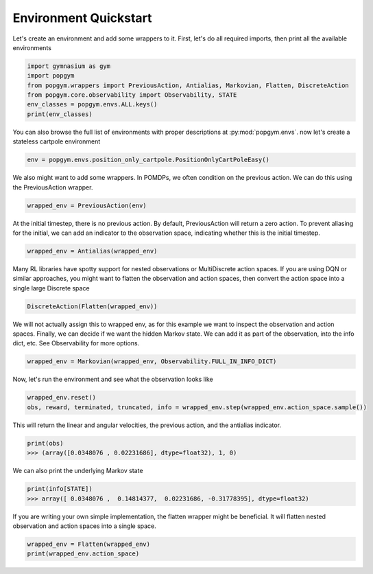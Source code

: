 .. _environment-quickstart:

Environment Quickstart
----------------------

Let's create an environment and add some wrappers to it. First, let's do all required imports, then print all the available environments

.. code-block:: python

    import gymnasium as gym
    import popgym
    from popgym.wrappers import PreviousAction, Antialias, Markovian, Flatten, DiscreteAction
    from popgym.core.observability import Observability, STATE
    env_classes = popgym.envs.ALL.keys()
    print(env_classes)

You can also browse the full list of environments with proper descriptions at :py:mod:`popgym.envs`.
now let's create a stateless cartpole environment

.. code-block:: python

    env = popgym.envs.position_only_cartpole.PositionOnlyCartPoleEasy()

We also might want to add some wrappers. In POMDPs, we often condition on the previous action. We can do this using the PreviousAction wrapper.

.. code-block:: python

    wrapped_env = PreviousAction(env)

At the initial timestep, there is no previous action. By default, PreviousAction will return a zero action. To prevent aliasing for the initial, we can add an indicator to the observation space, indicating whether this is the initial timestep.

.. code-block:: python

    wrapped_env = Antialias(wrapped_env)

Many RL libraries have spotty support for nested observations or MultiDiscrete action spaces. If you are using DQN or similar approaches, you might want to flatten the observation and action spaces, then convert the action space into a single large Discrete space

.. code-block:: python

    DiscreteAction(Flatten(wrapped_env))

We will not actually assign this to wrapped env, as for this example we want to inspect the observation and action spaces. Finally, we can decide if we want the hidden Markov state. We can add it as part of the observation, into the info dict, etc. See Observability for more options.

.. code-block:: python

    wrapped_env = Markovian(wrapped_env, Observability.FULL_IN_INFO_DICT)

Now, let's run the environment and see what the observation looks like

.. code-block:: python

    wrapped_env.reset()
    obs, reward, terminated, truncated, info = wrapped_env.step(wrapped_env.action_space.sample())

This will return the linear and angular velocities, the previous action, and the antialias indicator.

.. code-block:: python

    print(obs)
    >>> (array([0.0348076 , 0.02231686], dtype=float32), 1, 0)

We can also print the underlying Markov state

.. code-block:: python

    print(info[STATE])
    >>> array([ 0.0348076 ,  0.14814377,  0.02231686, -0.31778395], dtype=float32)

If you are writing your own simple implementation, the flatten wrapper might be beneficial. It will flatten nested observation and action spaces into a single space.

.. code-block:: python

    wrapped_env = Flatten(wrapped_env)
    print(wrapped_env.action_space)
